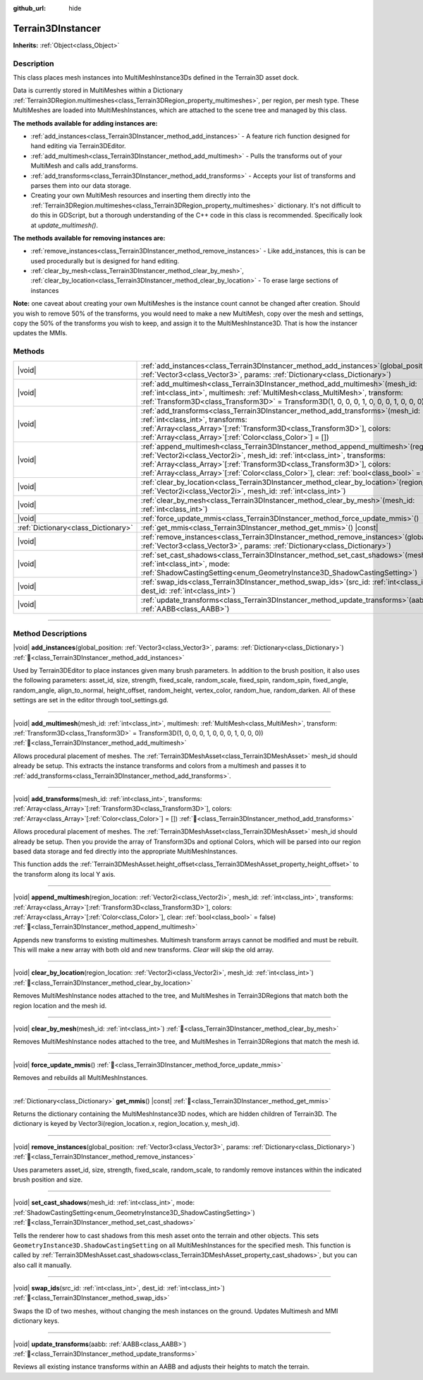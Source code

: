 :github_url: hide

.. DO NOT EDIT THIS FILE!!!
.. Generated automatically from Godot engine sources.
.. Generator: https://github.com/godotengine/godot/tree/4.3/doc/tools/make_rst.py.
.. XML source: https://github.com/godotengine/godot/tree/4.3/../_plugins/Terrain3D/doc/classes/Terrain3DInstancer.xml.

.. _class_Terrain3DInstancer:

Terrain3DInstancer
==================

**Inherits:** :ref:`Object<class_Object>`

.. rst-class:: classref-introduction-group

Description
-----------

This class places mesh instances into MultiMeshInstance3Ds defined in the Terrain3D asset dock. 

Data is currently stored in MultiMeshes within a Dictionary :ref:`Terrain3DRegion.multimeshes<class_Terrain3DRegion_property_multimeshes>`, per region, per mesh type. These MultiMeshes are loaded into MultiMeshInstances, which are attached to the scene tree and managed by this class.

\ **The methods available for adding instances are:**\ 

- :ref:`add_instances<class_Terrain3DInstancer_method_add_instances>` - A feature rich function designed for hand editing via Terrain3DEditor.

- :ref:`add_multimesh<class_Terrain3DInstancer_method_add_multimesh>` - Pulls the transforms out of your MultiMesh and calls add_transforms.

- :ref:`add_transforms<class_Terrain3DInstancer_method_add_transforms>` - Accepts your list of transforms and parses them into our data storage.

- Creating your own MultiMesh resources and inserting them directly into the :ref:`Terrain3DRegion.multimeshes<class_Terrain3DRegion_property_multimeshes>` dictionary. It's not difficult to do this in GDScript, but a thorough understanding of the C++ code in this class is recommended. Specifically look at `update_multimesh()`.

\ **The methods available for removing instances are:**\ 

- :ref:`remove_instances<class_Terrain3DInstancer_method_remove_instances>` - Like add_instances, this is can be used procedurally but is designed for hand editing.

- :ref:`clear_by_mesh<class_Terrain3DInstancer_method_clear_by_mesh>`, :ref:`clear_by_location<class_Terrain3DInstancer_method_clear_by_location>` - To erase large sections of instances

\ **Note:** one caveat about creating your own MultiMeshes is the instance count cannot be changed after creation. Should you wish to remove 50% of the transforms, you would need to make a new MultiMesh, copy over the mesh and settings, copy the 50% of the transforms you wish to keep, and assign it to the MultiMeshInstance3D. That is how the instancer updates the MMIs.

.. rst-class:: classref-reftable-group

Methods
-------

.. table::
   :widths: auto

   +-------------------------------------+----------------------------------------------------------------------------------------------------------------------------------------------------------------------------------------------------------------------------------------------------------------------------------------------------------------------------------------------------------------+
   | |void|                              | :ref:`add_instances<class_Terrain3DInstancer_method_add_instances>`\ (\ global_position\: :ref:`Vector3<class_Vector3>`, params\: :ref:`Dictionary<class_Dictionary>`\ )                                                                                                                                                                                       |
   +-------------------------------------+----------------------------------------------------------------------------------------------------------------------------------------------------------------------------------------------------------------------------------------------------------------------------------------------------------------------------------------------------------------+
   | |void|                              | :ref:`add_multimesh<class_Terrain3DInstancer_method_add_multimesh>`\ (\ mesh_id\: :ref:`int<class_int>`, multimesh\: :ref:`MultiMesh<class_MultiMesh>`, transform\: :ref:`Transform3D<class_Transform3D>` = Transform3D(1, 0, 0, 0, 1, 0, 0, 0, 1, 0, 0, 0)\ )                                                                                                 |
   +-------------------------------------+----------------------------------------------------------------------------------------------------------------------------------------------------------------------------------------------------------------------------------------------------------------------------------------------------------------------------------------------------------------+
   | |void|                              | :ref:`add_transforms<class_Terrain3DInstancer_method_add_transforms>`\ (\ mesh_id\: :ref:`int<class_int>`, transforms\: :ref:`Array<class_Array>`\[:ref:`Transform3D<class_Transform3D>`\], colors\: :ref:`Array<class_Array>`\[:ref:`Color<class_Color>`\] = []\ )                                                                                            |
   +-------------------------------------+----------------------------------------------------------------------------------------------------------------------------------------------------------------------------------------------------------------------------------------------------------------------------------------------------------------------------------------------------------------+
   | |void|                              | :ref:`append_multimesh<class_Terrain3DInstancer_method_append_multimesh>`\ (\ region_location\: :ref:`Vector2i<class_Vector2i>`, mesh_id\: :ref:`int<class_int>`, transforms\: :ref:`Array<class_Array>`\[:ref:`Transform3D<class_Transform3D>`\], colors\: :ref:`Array<class_Array>`\[:ref:`Color<class_Color>`\], clear\: :ref:`bool<class_bool>` = false\ ) |
   +-------------------------------------+----------------------------------------------------------------------------------------------------------------------------------------------------------------------------------------------------------------------------------------------------------------------------------------------------------------------------------------------------------------+
   | |void|                              | :ref:`clear_by_location<class_Terrain3DInstancer_method_clear_by_location>`\ (\ region_location\: :ref:`Vector2i<class_Vector2i>`, mesh_id\: :ref:`int<class_int>`\ )                                                                                                                                                                                          |
   +-------------------------------------+----------------------------------------------------------------------------------------------------------------------------------------------------------------------------------------------------------------------------------------------------------------------------------------------------------------------------------------------------------------+
   | |void|                              | :ref:`clear_by_mesh<class_Terrain3DInstancer_method_clear_by_mesh>`\ (\ mesh_id\: :ref:`int<class_int>`\ )                                                                                                                                                                                                                                                     |
   +-------------------------------------+----------------------------------------------------------------------------------------------------------------------------------------------------------------------------------------------------------------------------------------------------------------------------------------------------------------------------------------------------------------+
   | |void|                              | :ref:`force_update_mmis<class_Terrain3DInstancer_method_force_update_mmis>`\ (\ )                                                                                                                                                                                                                                                                              |
   +-------------------------------------+----------------------------------------------------------------------------------------------------------------------------------------------------------------------------------------------------------------------------------------------------------------------------------------------------------------------------------------------------------------+
   | :ref:`Dictionary<class_Dictionary>` | :ref:`get_mmis<class_Terrain3DInstancer_method_get_mmis>`\ (\ ) |const|                                                                                                                                                                                                                                                                                        |
   +-------------------------------------+----------------------------------------------------------------------------------------------------------------------------------------------------------------------------------------------------------------------------------------------------------------------------------------------------------------------------------------------------------------+
   | |void|                              | :ref:`remove_instances<class_Terrain3DInstancer_method_remove_instances>`\ (\ global_position\: :ref:`Vector3<class_Vector3>`, params\: :ref:`Dictionary<class_Dictionary>`\ )                                                                                                                                                                                 |
   +-------------------------------------+----------------------------------------------------------------------------------------------------------------------------------------------------------------------------------------------------------------------------------------------------------------------------------------------------------------------------------------------------------------+
   | |void|                              | :ref:`set_cast_shadows<class_Terrain3DInstancer_method_set_cast_shadows>`\ (\ mesh_id\: :ref:`int<class_int>`, mode\: :ref:`ShadowCastingSetting<enum_GeometryInstance3D_ShadowCastingSetting>`\ )                                                                                                                                                             |
   +-------------------------------------+----------------------------------------------------------------------------------------------------------------------------------------------------------------------------------------------------------------------------------------------------------------------------------------------------------------------------------------------------------------+
   | |void|                              | :ref:`swap_ids<class_Terrain3DInstancer_method_swap_ids>`\ (\ src_id\: :ref:`int<class_int>`, dest_id\: :ref:`int<class_int>`\ )                                                                                                                                                                                                                               |
   +-------------------------------------+----------------------------------------------------------------------------------------------------------------------------------------------------------------------------------------------------------------------------------------------------------------------------------------------------------------------------------------------------------------+
   | |void|                              | :ref:`update_transforms<class_Terrain3DInstancer_method_update_transforms>`\ (\ aabb\: :ref:`AABB<class_AABB>`\ )                                                                                                                                                                                                                                              |
   +-------------------------------------+----------------------------------------------------------------------------------------------------------------------------------------------------------------------------------------------------------------------------------------------------------------------------------------------------------------------------------------------------------------+

.. rst-class:: classref-section-separator

----

.. rst-class:: classref-descriptions-group

Method Descriptions
-------------------

.. _class_Terrain3DInstancer_method_add_instances:

.. rst-class:: classref-method

|void| **add_instances**\ (\ global_position\: :ref:`Vector3<class_Vector3>`, params\: :ref:`Dictionary<class_Dictionary>`\ ) :ref:`🔗<class_Terrain3DInstancer_method_add_instances>`

Used by Terrain3DEditor to place instances given many brush parameters. In addition to the brush position, it also uses the following parameters: asset_id, size, strength, fixed_scale, random_scale, fixed_spin, random_spin, fixed_angle, random_angle, align_to_normal, height_offset, random_height, vertex_color, random_hue, random_darken. All of these settings are set in the editor through tool_settings.gd.

.. rst-class:: classref-item-separator

----

.. _class_Terrain3DInstancer_method_add_multimesh:

.. rst-class:: classref-method

|void| **add_multimesh**\ (\ mesh_id\: :ref:`int<class_int>`, multimesh\: :ref:`MultiMesh<class_MultiMesh>`, transform\: :ref:`Transform3D<class_Transform3D>` = Transform3D(1, 0, 0, 0, 1, 0, 0, 0, 1, 0, 0, 0)\ ) :ref:`🔗<class_Terrain3DInstancer_method_add_multimesh>`

Allows procedural placement of meshes. The :ref:`Terrain3DMeshAsset<class_Terrain3DMeshAsset>` mesh_id should already be setup. This extracts the instance transforms and colors from a multimesh and passes it to :ref:`add_transforms<class_Terrain3DInstancer_method_add_transforms>`.

.. rst-class:: classref-item-separator

----

.. _class_Terrain3DInstancer_method_add_transforms:

.. rst-class:: classref-method

|void| **add_transforms**\ (\ mesh_id\: :ref:`int<class_int>`, transforms\: :ref:`Array<class_Array>`\[:ref:`Transform3D<class_Transform3D>`\], colors\: :ref:`Array<class_Array>`\[:ref:`Color<class_Color>`\] = []\ ) :ref:`🔗<class_Terrain3DInstancer_method_add_transforms>`

Allows procedural placement of meshes. The :ref:`Terrain3DMeshAsset<class_Terrain3DMeshAsset>` mesh_id should already be setup. Then you provide the array of Transform3Ds and optional Colors, which will be parsed into our region based data storage and fed directly into the appropriate MultiMeshInstances.

This function adds the :ref:`Terrain3DMeshAsset.height_offset<class_Terrain3DMeshAsset_property_height_offset>` to the transform along its local Y axis.

.. rst-class:: classref-item-separator

----

.. _class_Terrain3DInstancer_method_append_multimesh:

.. rst-class:: classref-method

|void| **append_multimesh**\ (\ region_location\: :ref:`Vector2i<class_Vector2i>`, mesh_id\: :ref:`int<class_int>`, transforms\: :ref:`Array<class_Array>`\[:ref:`Transform3D<class_Transform3D>`\], colors\: :ref:`Array<class_Array>`\[:ref:`Color<class_Color>`\], clear\: :ref:`bool<class_bool>` = false\ ) :ref:`🔗<class_Terrain3DInstancer_method_append_multimesh>`

Appends new transforms to existing multimeshes. Multimesh transform arrays cannot be modified and must be rebuilt. This will make a new array with both old and new transforms. `Clear` will skip the old array.

.. rst-class:: classref-item-separator

----

.. _class_Terrain3DInstancer_method_clear_by_location:

.. rst-class:: classref-method

|void| **clear_by_location**\ (\ region_location\: :ref:`Vector2i<class_Vector2i>`, mesh_id\: :ref:`int<class_int>`\ ) :ref:`🔗<class_Terrain3DInstancer_method_clear_by_location>`

Removes MultiMeshInstance nodes attached to the tree, and MultiMeshes in Terrain3DRegions that match both the region location and the mesh id.

.. rst-class:: classref-item-separator

----

.. _class_Terrain3DInstancer_method_clear_by_mesh:

.. rst-class:: classref-method

|void| **clear_by_mesh**\ (\ mesh_id\: :ref:`int<class_int>`\ ) :ref:`🔗<class_Terrain3DInstancer_method_clear_by_mesh>`

Removes MultiMeshInstance nodes attached to the tree, and MultiMeshes in Terrain3DRegions that match the mesh id.

.. rst-class:: classref-item-separator

----

.. _class_Terrain3DInstancer_method_force_update_mmis:

.. rst-class:: classref-method

|void| **force_update_mmis**\ (\ ) :ref:`🔗<class_Terrain3DInstancer_method_force_update_mmis>`

Removes and rebuilds all MultiMeshInstances.

.. rst-class:: classref-item-separator

----

.. _class_Terrain3DInstancer_method_get_mmis:

.. rst-class:: classref-method

:ref:`Dictionary<class_Dictionary>` **get_mmis**\ (\ ) |const| :ref:`🔗<class_Terrain3DInstancer_method_get_mmis>`

Returns the dictionary containing the MultiMeshInstance3D nodes, which are hidden children of Terrain3D. The dictionary is keyed by Vector3i(region_location.x, region_location.y, mesh_id).

.. rst-class:: classref-item-separator

----

.. _class_Terrain3DInstancer_method_remove_instances:

.. rst-class:: classref-method

|void| **remove_instances**\ (\ global_position\: :ref:`Vector3<class_Vector3>`, params\: :ref:`Dictionary<class_Dictionary>`\ ) :ref:`🔗<class_Terrain3DInstancer_method_remove_instances>`

Uses parameters asset_id, size, strength, fixed_scale, random_scale, to randomly remove instances within the indicated brush position and size.

.. rst-class:: classref-item-separator

----

.. _class_Terrain3DInstancer_method_set_cast_shadows:

.. rst-class:: classref-method

|void| **set_cast_shadows**\ (\ mesh_id\: :ref:`int<class_int>`, mode\: :ref:`ShadowCastingSetting<enum_GeometryInstance3D_ShadowCastingSetting>`\ ) :ref:`🔗<class_Terrain3DInstancer_method_set_cast_shadows>`

Tells the renderer how to cast shadows from this mesh asset onto the terrain and other objects. This sets ``GeometryInstance3D.ShadowCastingSetting`` on all MultiMeshInstances for the specified mesh. This function is called by :ref:`Terrain3DMeshAsset.cast_shadows<class_Terrain3DMeshAsset_property_cast_shadows>`, but you can also call it manually.

.. rst-class:: classref-item-separator

----

.. _class_Terrain3DInstancer_method_swap_ids:

.. rst-class:: classref-method

|void| **swap_ids**\ (\ src_id\: :ref:`int<class_int>`, dest_id\: :ref:`int<class_int>`\ ) :ref:`🔗<class_Terrain3DInstancer_method_swap_ids>`

Swaps the ID of two meshes, without changing the mesh instances on the ground. Updates Multimesh and MMI dictionary keys.

.. rst-class:: classref-item-separator

----

.. _class_Terrain3DInstancer_method_update_transforms:

.. rst-class:: classref-method

|void| **update_transforms**\ (\ aabb\: :ref:`AABB<class_AABB>`\ ) :ref:`🔗<class_Terrain3DInstancer_method_update_transforms>`

Reviews all existing instance transforms within an AABB and adjusts their heights to match the terrain.

.. |virtual| replace:: :abbr:`virtual (This method should typically be overridden by the user to have any effect.)`
.. |const| replace:: :abbr:`const (This method has no side effects. It doesn't modify any of the instance's member variables.)`
.. |vararg| replace:: :abbr:`vararg (This method accepts any number of arguments after the ones described here.)`
.. |constructor| replace:: :abbr:`constructor (This method is used to construct a type.)`
.. |static| replace:: :abbr:`static (This method doesn't need an instance to be called, so it can be called directly using the class name.)`
.. |operator| replace:: :abbr:`operator (This method describes a valid operator to use with this type as left-hand operand.)`
.. |bitfield| replace:: :abbr:`BitField (This value is an integer composed as a bitmask of the following flags.)`
.. |void| replace:: :abbr:`void (No return value.)`
